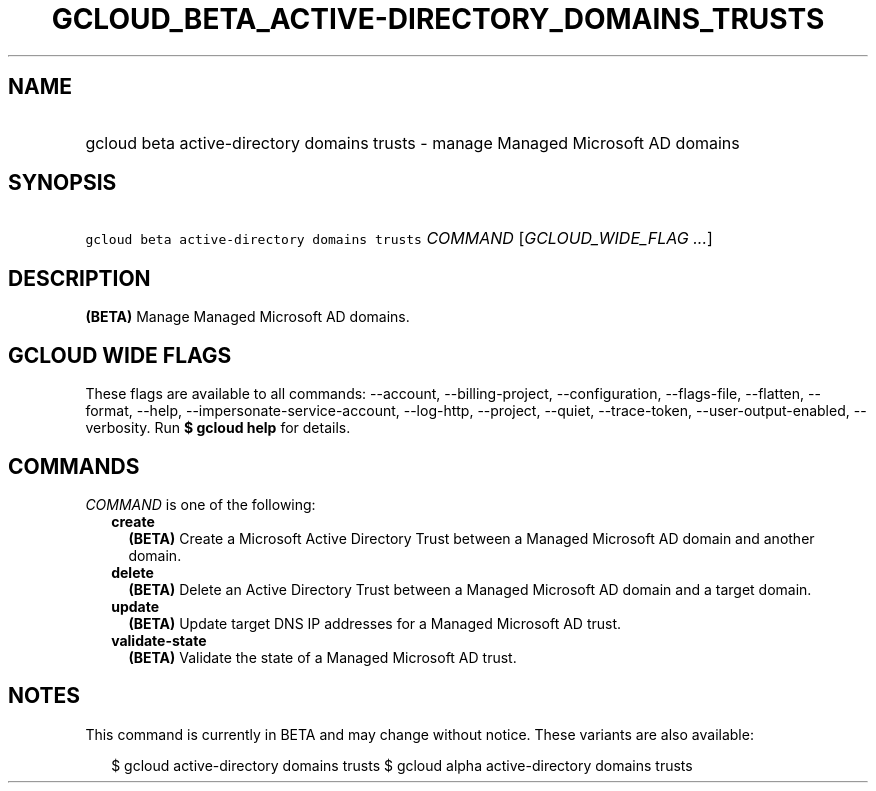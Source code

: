 
.TH "GCLOUD_BETA_ACTIVE\-DIRECTORY_DOMAINS_TRUSTS" 1



.SH "NAME"
.HP
gcloud beta active\-directory domains trusts \- manage Managed Microsoft AD domains



.SH "SYNOPSIS"
.HP
\f5gcloud beta active\-directory domains trusts\fR \fICOMMAND\fR [\fIGCLOUD_WIDE_FLAG\ ...\fR]



.SH "DESCRIPTION"

\fB(BETA)\fR Manage Managed Microsoft AD domains.



.SH "GCLOUD WIDE FLAGS"

These flags are available to all commands: \-\-account, \-\-billing\-project,
\-\-configuration, \-\-flags\-file, \-\-flatten, \-\-format, \-\-help,
\-\-impersonate\-service\-account, \-\-log\-http, \-\-project, \-\-quiet,
\-\-trace\-token, \-\-user\-output\-enabled, \-\-verbosity. Run \fB$ gcloud
help\fR for details.



.SH "COMMANDS"

\f5\fICOMMAND\fR\fR is one of the following:

.RS 2m
.TP 2m
\fBcreate\fR
\fB(BETA)\fR Create a Microsoft Active Directory Trust between a Managed
Microsoft AD domain and another domain.

.TP 2m
\fBdelete\fR
\fB(BETA)\fR Delete an Active Directory Trust between a Managed Microsoft AD
domain and a target domain.

.TP 2m
\fBupdate\fR
\fB(BETA)\fR Update target DNS IP addresses for a Managed Microsoft AD trust.

.TP 2m
\fBvalidate\-state\fR
\fB(BETA)\fR Validate the state of a Managed Microsoft AD trust.


.RE
.sp

.SH "NOTES"

This command is currently in BETA and may change without notice. These variants
are also available:

.RS 2m
$ gcloud active\-directory domains trusts
$ gcloud alpha active\-directory domains trusts
.RE

